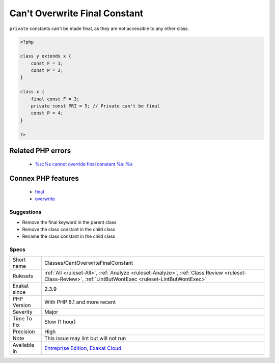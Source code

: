 .. _classes-cantoverwritefinalconstant:

.. _can't-overwrite-final-constant:

Can't Overwrite Final Constant
++++++++++++++++++++++++++++++

.. meta\:\:
	:description:
		Can't Overwrite Final Constant: A class constant may be ``final``, and can't be overwritten in a child class.
	:twitter:card: summary_large_image
	:twitter:site: @exakat
	:twitter:title: Can't Overwrite Final Constant
	:twitter:description: Can't Overwrite Final Constant: A class constant may be ``final``, and can't be overwritten in a child class
	:twitter:creator: @exakat
	:twitter:image:src: https://www.exakat.io/wp-content/uploads/2020/06/logo-exakat.png
	:og:image: https://www.exakat.io/wp-content/uploads/2020/06/logo-exakat.png
	:og:title: Can't Overwrite Final Constant
	:og:type: article
	:og:description: A class constant may be ``final``, and can't be overwritten in a child class
	:og:url: https://php-tips.readthedocs.io/en/latest/tips/Classes/CantOverwriteFinalConstant.html
	:og:locale: en
  A class constant may be ``final``, and can't be overwritten in a child class. ``final`` is a way to make sure a constant cannot be changed in children classes.

``private`` constants can't be made final, as they are not accessible to any other class. 


.. code-block:: php
   
   <?php
   
   class y extends x { 
       const F = 1;
       const P = 2;
   }
   
   class x { 
       final const F = 3;
       private const PRI = 5; // Private can't be final
       const P = 4;
   }
   
   ?>
Related PHP errors 
-------------------

  + `%s::%s cannot override final constant %s::%s <https://php-errors.readthedocs.io/en/latest/messages/%25s%5C%3A%5C%3A%25s-cannot-override-final-constant-%25s%5C%3A%5C%3A%25s.html>`_



Connex PHP features
-------------------

  + `final <https://php-dictionary.readthedocs.io/en/latest/dictionary/final.ini.html>`_
  + `overwrite <https://php-dictionary.readthedocs.io/en/latest/dictionary/overwrite.ini.html>`_


Suggestions
___________

* Remove the final keyword in the parent class
* Remove the class constant in the child class
* Rename the class constant in the child class




Specs
_____

+--------------+----------------------------------------------------------------------------------------------------------------------------------------------------------+
| Short name   | Classes/CantOverwriteFinalConstant                                                                                                                       |
+--------------+----------------------------------------------------------------------------------------------------------------------------------------------------------+
| Rulesets     | :ref:`All <ruleset-All>`, :ref:`Analyze <ruleset-Analyze>`, :ref:`Class Review <ruleset-Class-Review>`, :ref:`LintButWontExec <ruleset-LintButWontExec>` |
+--------------+----------------------------------------------------------------------------------------------------------------------------------------------------------+
| Exakat since | 2.3.9                                                                                                                                                    |
+--------------+----------------------------------------------------------------------------------------------------------------------------------------------------------+
| PHP Version  | With PHP 8.1 and more recent                                                                                                                             |
+--------------+----------------------------------------------------------------------------------------------------------------------------------------------------------+
| Severity     | Major                                                                                                                                                    |
+--------------+----------------------------------------------------------------------------------------------------------------------------------------------------------+
| Time To Fix  | Slow (1 hour)                                                                                                                                            |
+--------------+----------------------------------------------------------------------------------------------------------------------------------------------------------+
| Precision    | High                                                                                                                                                     |
+--------------+----------------------------------------------------------------------------------------------------------------------------------------------------------+
| Note         | This issue may lint but will not run                                                                                                                     |
+--------------+----------------------------------------------------------------------------------------------------------------------------------------------------------+
| Available in | `Entreprise Edition <https://www.exakat.io/entreprise-edition>`_, `Exakat Cloud <https://www.exakat.io/exakat-cloud/>`_                                  |
+--------------+----------------------------------------------------------------------------------------------------------------------------------------------------------+


